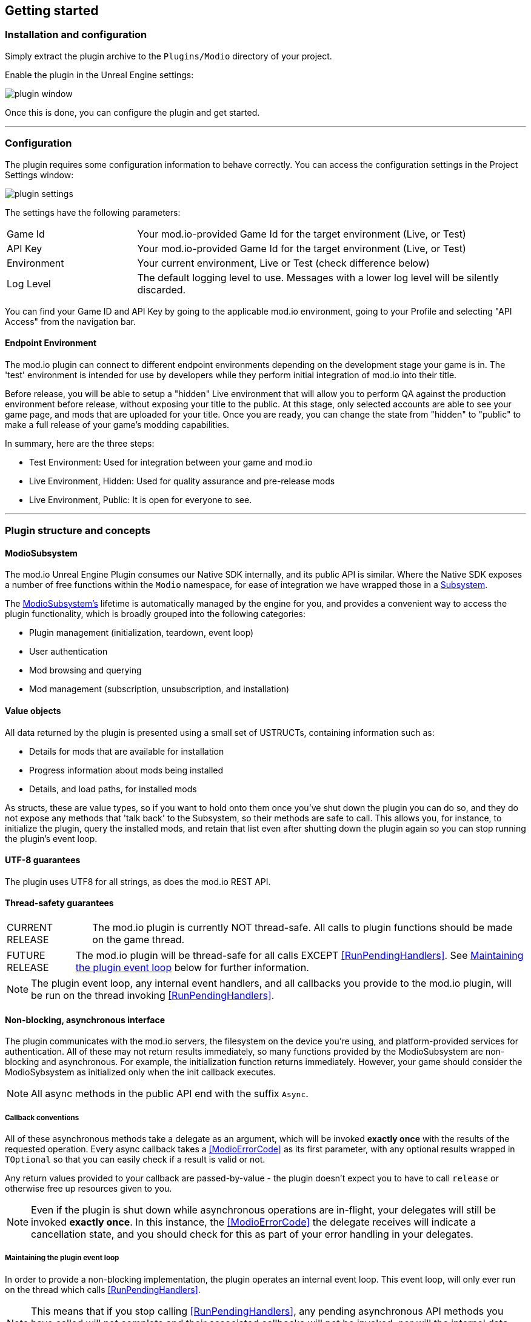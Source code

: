== Getting started

=== Installation and configuration

Simply extract the plugin archive to the `Plugins/Modio` directory of your project.  

Enable the plugin in the Unreal Engine settings:

image::img/plugin_window.png[]

Once this is done, you can configure the plugin and get started.

'''

=== Configuration

The plugin requires some configuration information to behave correctly. You can access the configuration settings in the Project Settings window:

image::img/plugin_settings.png[]

The settings have the following parameters:

[.stretch,stripes=odd,frame=none, cols="25%,~"]
|===
|[.paramname]#Game Id#|Your mod.io-provided Game Id for the target environment (Live, or Test)
|[.paramname]#API Key#|Your mod.io-provided Game Id for the target environment (Live, or Test)
|[.paramname]#Environment#|Your current environment, Live or Test (check difference below)
|[.paramname]#Log Level#|The default logging level to use. Messages with a lower log level will be silently discarded.

|===

You can find your Game ID and API Key by going to the applicable mod.io environment, going to your Profile and selecting "API Access" from the navigation bar.

==== Endpoint Environment

The mod.io plugin can connect to different endpoint environments depending on the development stage your game is in. The 'test' environment is intended for use by developers while they perform initial integration of mod.io into their title.

Before release, you will be able to setup a "hidden" Live environment that will allow you to perform QA against the production environment before release, without exposing your title to the public. At this stage, only selected accounts are able to see your game page, and mods that are uploaded for your title. Once you are ready, you can change the state from "hidden" to "public" to make a full release of your game's modding capabilities.

In summary, here are the three steps:

* Test Environment: Used for integration between your game and mod.io
* Live Environment, Hidden: Used for quality assurance and pre-release mods
* Live Environment, Public: It is open for everyone to see.

'''

=== Plugin structure and concepts

[[modio_subsystem,ModioSubsystem]]
==== ModioSubsystem
The mod.io Unreal Engine Plugin consumes our Native SDK internally, and its public API is similar. Where the Native SDK exposes a number of free functions within the `Modio` namespace, for ease of integration we have wrapped those in a https://docs.unrealengine.com/4.26/en-US/ProgrammingAndScripting/Subsystems/[Subsystem].

The <<ModioSubsystem,ModioSubsystem's>> lifetime is automatically managed by the engine for you, and provides a convenient way to access the plugin functionality, which is broadly grouped into the following categories:

* Plugin management (initialization, teardown, event loop)
* User authentication
* Mod browsing and querying
* Mod management (subscription, unsubscription, and installation)


==== Value objects
All data returned by the plugin is presented using a small set of USTRUCTs, containing information such as:

* Details for mods that are available for installation
* Progress information about mods being installed
* Details, and load paths, for installed mods

As structs, these are value types, so if you want to hold onto them once you've shut down the plugin you can do so, and they do not expose any methods that 'talk back' to the Subsystem, so their methods are safe to call.
This allows you, for instance, to initialize the plugin, query the installed mods, and retain that list even after shutting down the plugin again so you can stop running the plugin's event loop. 

==== UTF-8 guarantees

The plugin uses UTF8 for all strings, as does the mod.io REST API. 

==== Thread-safety guarantees

[caption=CURRENT RELEASE] 
NOTE: The mod.io plugin is currently NOT thread-safe. All calls to plugin functions should be made on the game thread.

[caption=FUTURE RELEASE] 
NOTE: The mod.io plugin will be thread-safe for all calls EXCEPT <<RunPendingHandlers>>. See <<Maintaining the plugin event loop>> below for further information. 

NOTE: The plugin event loop, any internal event handlers, and all callbacks you provide to the mod.io plugin, will be run on the thread invoking <<RunPendingHandlers>>.

==== Non-blocking, asynchronous interface

The plugin communicates with the mod.io servers, the filesystem on the device you're using, and platform-provided services for authentication. All of these may not return results immediately, so many functions provided by the ModioSubsystem are non-blocking and asynchronous. For example, the initialization function returns immediately. However, your game should consider the ModioSybsystem as initialized only when the init callback executes.

NOTE: All async methods in the public API end with the suffix `Async`. 

===== Callback conventions
All of these asynchronous methods take a delegate as an argument, which will be invoked *exactly once* with the results of the requested operation. 
Every async callback takes a <<ModioErrorCode>> as its first parameter, with any optional results wrapped in `TOptional` so that you can easily check if a result is valid or not. 

Any return values provided to your callback are passed-by-value - the plugin doesn't expect you to have to call `release` or otherwise free up resources given to you. 

NOTE: Even if the plugin is shut down while asynchronous operations are in-flight, your delegates will still be invoked *exactly once*. In this instance, the <<ModioErrorCode>> the delegate receives will indicate a cancellation state, and you should check for this as part of your error handling in your delegates.

===== Maintaining the plugin event loop

In order to provide a non-blocking implementation, the plugin operates an internal event loop. This event loop, will only ever run on the thread which calls <<RunPendingHandlers>>.

NOTE: This means that if you stop calling <<RunPendingHandlers>>, any pending asynchronous API methods you have called will not complete and their associated callbacks will not be invoked, nor will the internal data allocated for those operations be freed.


==== User Sessions

The mod.io plugin runs on a per-platform-user basis. If you are using the plugin on a platform that requires user switching support, it is a requirement that you call <<K2_ShutdownAsync>> and then re-initialize the plugin with <<K2_InitializeAsync>> with a different User Session. Generating a stable User Session ID per platform-specific user will ensure that if the incoming user has already authenticated to mod.io on this device for this game, they won't need to do so again unless their authentication token has expired.

==== Session IDs
Session IDs are generated by the developer and can be whatever you like as long as they are deterministic/stable. 
They essentially create a 'scope' or a 'local profile' for the current user to live in, so that a single system can support multiple authenticated users side-by-side without requiring deauthentication of the previous user. 
On console platforms, we suggest that this be a string representation of the platform-provided user ID, as this gives the best experience when it comes to things like user switching. 

Internally, the session ID is used to create a folder which then in turn contains the authentication information and cached profile of the authenticated user if any. For example, a game using the GDK on XBox, using a sanitized string representation of the xbox live ID as the session ID, would have a folder structure in the persistent storage like the following:

[source]
----
<persistent storage>/mod.io/<game ID>/<Xbox Live ID #1>/<cached auth/profile data for Xbox Live User #1>
<persistent storage>/mod.io/<game ID>/<Xbox Live ID #2>/<cached auth/profile data for Xbox Live User #2>
----

What this means, is when your game starts, you can detect the user associated with the current controller, pass in the stable string representation of their ID as the session ID, and if the user has authenticated with mod.io the previous time they played the game on that device, then their authentication status would be maintained.

In the case of a PC title with user-provided profile names, the same folder structure would be more like the following:

[source]
----
%USERDATA%/mod.io/<game ID>/MyProfile1/<cached auth/profile data for mod.io account #1>
%USERDATA%/mod.io/<game ID>/SomeOtherProfile/<cached auth/profile data for mod.io account #2>
%USERDATA%/mod.io/<game ID>/ThirdUserSpecifiedProfileName/<cached auth/profile data for mod.io account #3>
----

This allows multiple players, for example siblings, to each have their own session, that lives in the same Windows account.

==== Error handling

Many functions in the plugin interface either return, or provide as the first parameter to your delegate, a <<ModioErrorCode>> value. This is essentially an opaque wrapper around a numeric error code with a category and an associated string message. 

The plugin doesn't attempt to predict what your error-handling logic or requirements are: instead, we return the error code to you so you can decide what to do. For instance, if you call a function and receive an error code matching a network error condition, do you want to close down the plugin? Retry again according to custom back-off logic? That decision is left to the consuming application. 

For more details on the error codes and how to inspect their values, please see <<Plugin quick-start: Error Handling>> and <<ModioErrorCode>>.

==== Mod Data Directory

The plugin stores mods in a game-specific directory in the following directory by default:

[stripes=odd,frame=none,cols="1,^1,^1"]
|===
| Windows                    | Linux                    | OSX
|`${FolderID_Public}/mod.io` | `${USER_HOME}/mod.io`    | `${USER_HOME}/Library/Application Support/mod.io`
|===

However, this value can be overridden in one of two ways:

* Globally for a system account
+
On first run of a game using the plugin, `${FOLDERID_LocalAppData}/mod.io/globalsettings.json` will be created. 
+
This JSON object contains a `RootLocalDataPath` element - changing the string here to a valid path on disk will globally redirect the mod installation directory for *ALL* games using the mod.io Unreal Engine Plugin or Native SDK for the current system account. 
+
NOTE: Changing this value while the SDK is initialized is not supported and behaviour is undefined.

* Per-game for a system account   
+
Per-game settings are stored in `${FOLDERID_LocalAppData}/mod.io/${GameId}/${mod.io user string}/user.json`. 
+
*Adding* a `RootLocalDataPath` element to this file will redirect the mod installation directory for this specific game only, for the current system account. Removing this value will cause the game to revert back to the global value in `globalsettings.json`.



'''

=== Plugin quick-start: Initialization and Teardown

As mentioned in <<Maintaining the plugin event loop>>, the plugin's internal event loop requires care and attention in the form of <<RunPendingHandlers>>.
For best performance it should be called at least once per frame, so it should either go into your project's main loop or into a `tick`-style function on an appropriate controller/manager object. 

.Blueprint Example
[%collapsible]
====

image::img/run_pending_handlers.png[]

When you are ready to initialize the plugin for the current user, you'll need to call <<K2_InitializeAsync>>, passing in an instance of `FModioInitializeOptions`, and a delegate so you know when the plugin is initialized correctly. 

image::img/initasync_customoptions.png[]

If you have configured your game's API Key, ID and environment via the Plugin Settings window as in <<Configuration>>, you can use the convenience function <<Get Project Initialize Options>>:

image::img/initasync_getoptions.png[]

.Notes
* The error-handling in this sample has been omitted. See <<Plugin quick-start: Error Handling>> for more information on error handling. 
* To fully initialize the SDK, you must receive confirmation from the callback. Consider that most functions return after invocation, nonetheless, their effects are only visible in their callback function

====

.C++ Example
[%collapsible]
====

[source,c++]
----
void UModioManager::Init()
{
	if (GEngine->GetEngineSubsystem<UModioSubsystem>())
	{
		GEngine->GetEngineSubsystem<UModioSubsystem>()->InitializeAsync(UModioSDKLibrary::GetProjectInitializeOptions(), FOnErrorOnlyDelegateFast::CreateUObject(this, &UModioManager::OnInitCallback));
	}
	
	UE_LOG(LogModioGame, Log, TEXT("Initializing Modio SDK"));
}

void UModioManager::OnInitCallback(FModioErrorCode ErrorCode)
{
    UE_LOG(LogModioGame, Log, TEXT("Error initializing Modio SDK, the error code was %s"), *ErrorCode.GetErrorMessage());
}

void UModioManager::Tick(float DeltaTime)
{
	if (GEngine->GetEngineSubsystem<UModioSubsystem>())
	{
		GEngine->GetEngineSubsystem<UModioSubsystem>()->RunPendingHandlers();
	}
}
----

====

Doing the reverse and shutting down the plugin is equally simple. 

.Blueprint Example
[%collapsible]
====

image::img/shutdownasync_runhandlers.png[]

====

.C++ Example
[%collapsible]
====

[source,c++]
----

void UModioManager::Shutdown()
{
	if (GEngine->GetEngineSubsystem<UModioSubsystem>())
	{
		GEngine->GetEngineSubsystem<UModioSubsystem>()->ShutdownAsync(FOnErrorOnlyDelegateFast::CreateUObject(this, &UModioManager::OnShutdownCallback));
	}
}

void UModioManager::OnShutdownCallback(FModioErrorCode ErrorCode)
{
	UE_LOG(LogModioGame, Log, TEXT("Shutdown failed, error code was %s"), *ErrorCode.GetErrorMessage());
}
----

====


.Notes
* You will need to continue to call <<RunPendingHandlers>> while the async shutdown is in progress to allow for intermediate handlers to finish running, and for your in-flight calls to return with an error code indicating cancellation.


'''

=== Plugin quick-start: User Authentication

Mod.io provides two ways for users to create an account to use the service: email authentication, and single sign on (SSO) through an external authentication partner. The flow for these is slightly different.

==== Email authentication

Mod.io allows users to create an account on the mod.io website using an email address. Once the user has accepted the mod.io Terms of Use and created an account, they can use that email address to log in and access mod.io services in your game. 

Email authentication involves:
    1. Submitting the user's email address
    2. The user retrieving the one-time code mod.io sends to that address (externally to your application)
    3. Submitting the code provided by the user

===== Submitting an email address

You can request an email authentication code to be sent to a users email address.

.Blueprint Example
[%collapsible]
====

From Blueprint, you can use the <<K2_RequestEmailAuthCodeAsync>> node.

image::img/request_email_auth_code.png[]

====

.C++ Example
[%collapsible]
====

[source,c++]
----
void UModioManager::RequestEmailAuthCode(const FString &EmailAddress)
{
	if (GEngine->GetEngineSubsystem<UModioSubsystem>())
	{
		GEngine->GetEngineSubsystem<UModioSubsystem>()->RequestEmailAuthCodeAsync(FModioEmailAddress(*EmailAddress), FOnErrorOnlyDelegateFast::CreateUObject(this, &UModioManager::OnRequestEmailCodeMailSentCallback));
	}
}

void UModioManager::OnRequestEmailCodeMailSentCallback(FModioErrorCode ErrorCode)
{
	UE_LOG(LogModioGame, Log, TEXT("Requesting email auth code failed, error code was %s"), *ErrorCode.GetErrorMessage());
}
----

====
Once this is done, prompt the user to check their email address and provide them with a way to enter the code that was sent to them. 

This code can then be sent to the mod.io server to finalize the user's authentication. 

===== Submitting an email authentication code

Submitting an email authentication code is very similar to the process for requesting the code. 

.Blueprint Example
[%collapsible]
====

You can do this by calling <<K2_AuthenticateUserEmailAsync>>.

image::img/authenticate_user_email.png[]

====

.C++ Example
[%collapsible]
====

[source,c++]
----

void UModioManager::AuthenticateUserEmail(const FString& AuthCode)
{
	if (GEngine->GetEngineSubsystem<UModioSubsystem>())
	{
		GEngine->GetEngineSubsystem<UModioSubsystem>()->AuthenticateUserEmailAsync(FModioEmailAuthCode(*AuthCode), FOnErrorOnlyDelegateFast::CreateUObject(this, &UModioManager::OnAuthenticateUserEmailCallback));
	}
}

void UModioManager::OnAuthenticateUserEmailCallback(FModioErrorCode ErrorCode)
{
	UE_LOG(LogModioGame, Log, TEXT("Email auth code failed, error code was %s"), *ErrorCode.GetErrorMessage());
}

----

====

Once this completes successfully, the user is authenticated and you can then manage the user's subscriptions. 

==== SSO/External authentication

Mod.io features single sign on authentication from a number of external providers. This currently includes:

    * Xbox Live
	* Steam
    * GoG
    * Itch
    * Switch
    * Discord

In order to use SSO with mod.io, a user must have accepted the mod.io Terms of Use in order to create an account. 

This means the external authentication flow is the following:

    1. Call <<K2_AuthenticateUserExternalAsync>> , passing in any provider-specific parameters, setting `AuthenticationParams::bUserHasAcceptedTerms` to false, and indicating which authentication provider you wish to use
    2. Check the error code in the callback - if it indicates the user has not yet created an account or accepted the terms, call <<K2_GetTermsOfUseAsync>> and display the provided information to your user
    3. If the user clicks the OK/affirmative button on your screen displaying the terms of use, repeat the call in step 1 but setting `AuthenticationParams::bUserHasAcceptedTerms` to *true*
    4. Check the error code in the callback - a false-y error code indicates that authentication was successful, and users can now install and manage mods and subscriptions.

Here's what steps 1 and 2 might look like in Blueprint:

image::img/authenticate_user_external.png[]

Note that the SDK will automatically URL encode parameters (such as the auth token) when making the request.

===== Steam Authentication Example

In order to use the Steam authentication functionality, you must add your games https://partner.steamgames.com/apps/sdkauth[Encrypted App Ticket Key] from Steamworks. On your games profile on mod.io, go to Edit > Options and add the key. You can then call <<K2_AuthenticateUserExternalAsync>> and provide the users Encrypted App Ticket as the Auth Token. Note that the Auth Token must be Base64 encoded when passed 

Below is a sample Blueprint method that will get the users current Encrypted App Ticket that you can use in your Authentication request. Add this to a BlueprintLibrary in your games codebase.

.C++ Example
[%collapsible]
====
[source,c++]
----
DECLARE_DYNAMIC_MULTICAST_DELEGATE_TwoParams(FOnGetTicket, int32, LocalUserNum, FString, TokenData);
UFUNCTION(BlueprintCallable)
static void GetSteamAuthTicket(int32 LocalUserNum, FOnGetTicket Callback)
{
    //Get the steam subsystem
    FOnlineSubsystemSteam* SteamSubsystem = static_cast<FOnlineSubsystemSteam*>(IOnlineSubsystem::Get());
    //Add a handler to the subsystem for when the ticket has been retrieved
    SteamSubsystem->GetEncryptedAppTicketInterface()->OnEncryptedAppTicketResultDelegate.AddLambda(
        [LocalUserNum, OnComplete = Callback](bool bEncryptedDataAvailable, int32 ResultCode) {
            
            TArray<uint8> TokenData;
            if (bEncryptedDataAvailable)
            {
                //If the ticket was retrieved successfully, get its data
                SteamSubsystem->GetEncryptedAppTicketInterface()->GetEncryptedAppTicket(TokenData);
            }
            //Call the user callback with the base64-encoded ticket, ready for submission via AuthenticateUserExternalAsync
            OnComplete.ExecuteIfBound(LocalUserNum, FBase64::Encode(TokenData));
        });
    //Begin the actual async request for the ticket, which will invoke the above lambda when it completes
    SteamSubsystem->GetEncryptedAppTicketInterface()->RequestEncryptedAppTicket(nullptr, 0);
}
----
Note that if you are on 4.27 or above, Epic provides a helper method in OnlineIdentityInterface::GetLinkedAccountAuthToken that will get the current account's auth token without having to take a direct dependency on FOnlineSubsystemSteam. Ensure that the token is Base64 encoded when being passed to <<K2_AuthenticateUserExternalAsync>>.
====

==== Token Lifetime & Re-Authentication

By default, tokens issued via email token exchange have a lifetime of 1 year. You can verify that a user has been successfully authenticated by using <<QueryUserProfile>>. A success and non-null result indicates that a user has been authenticated.

If a user is not authenticated for any reason (for instance their token has been invalidated by changing their password, or their profile data has been removed from their device) then you should prompt them for the authentication flow.

'''

=== Plugin quick-start: Browsing available mods

Now that you've followed the instructions in <<Plugin quick-start: Initialization and Teardown>> you can begin to query the available mods for information you can display to your end users. The ListMods methods support filtering, allowing for pagination, result limits, filtering by tag etc. By default, the filter asks for the first 100 results (the maximum number returnable in a query), sorting by mod ID.

.Blueprint Example
[%collapsible]
====

The primary way this is done is through <<K2_ListAllModsAsync>>.

image::img/list_all_mods.png[]

To search for a specific query string, sort in a different order, or combine different filters, you can use a <<ModioFilterParams>> object like this:

image::img/list_all_mods_filter.png[]

====

.C++ Example
[%collapsible]
====
[source,c++]
----
void UModioManager::ListAllMods()
{
	if (GEngine->GetEngineSubsystem<UModioSubsystem>())
	{
		FModioFilterParams Filter;
		Filter.PagedResults(1, 5).IndexedResults(3, 5).WithTags("Multiplayer").SortBy(EModioSortFieldType::ID, EModioSortDirection::Descending);

		GEngine->GetEngineSubsystem<UModioSubsystem>()->ListAllModsAsync(Filter, FOnListAllModsDelegateFast::CreateUObject(this, &UModioManager::OnListAllModsCallback));
	}
}

void UModioManager::OnListAllModsCallback(FModioErrorCode ErrorCode, TOptional<FModioModInfoList> OptionalModList)
{
	// Ensure we don't have an error code
	if (ErrorCode == false)
	{
		// ModList is guaranteed to be valid if there is no error
		TArray<FModioModInfo> ModInfo = OptionalModList.GetValue().GetRawList();

		// Do something with ModInfo

		// You can use OptionalModList().GetValue().Paged related methods to make further paginated requests if required
	}
}

----
====


'''

=== Plugin quick-start: Mod subscriptions and management

So you've shown the user some mods based on a query they've submitted through your UI, and the user has picked one that they'd like to install. How do you begin the installation process, and once the mod is installed how do you know what files to be loading into memory?

==== Mod subscriptions

A user indicates that they want to have a mod installed by 'subscribing' to it. Subscriptions are stored on the mod.io servers and associated to a user's mod.io account. 

When a user 'unsubscribes' to a mod, they're indicating they'd like to have that mod uninstalled from any device they're logged in on. 

.Blueprint Example
[%collapsible]
====


The API for managing subscriptions is simple and consists of a call to either <<K2_SubscribeToModAsync>> or <<K2_UnsubscribeFromModAsync>> with the ID of the mod in question and a delegate to receive the status of the request:

image::img/subscribe_to_mod.png[]


image::img/unsubscribe_from_mod.png[]

====

.C++ Example
[%collapsible]
====
[source,c++]
----

void UModioManager::SubscribeToMod(FModioModID ModId)
{
	if (GEngine->GetEngineSubsystem<UModioSubsystem>())
	{
		GEngine->GetEngineSubsystem<UModioSubsystem>()->SubscribeToModAsync(ModId, FOnErrorOnlyDelegateFast::CreateUObject(this, &UModioManager::OnSubscribeToModCallback, ModId));
	}
}

void UModioManager::OnSubscribeToModCallback(FModioErrorCode ErrorCode, FModioModID ModId)
{
	// Do something with the successfully subscribed Mod ID
}

void UModioManager::UnsubscribeFromMod(FModioModID ModId)
{
	if (GEngine->GetEngineSubsystem<UModioSubsystem>())
	{
		GEngine->GetEngineSubsystem<UModioSubsystem>()->UnsubscribeFromModAsync(ModId, FOnErrorOnlyDelegateFast::CreateUObject(this, &UModioManager::OnUnsubscribeFromModCallback, ModId));
	}
}

void UModioManager::OnUnsubscribeFromModCallback(FModioErrorCode ErrorCode, FModioModId ModId)
{
	// Do something with the successfully unsubscribed Mod ID
}

----
====


Note that in order for a user to be able to subscribe or unsubscribe from mods, mod management has to be enabled.


===== External subscription changes

Because the mod.io service is available as a website as well as integration within your applications, users can manage their subscriptions (and therefore installations) outside of your application. This means that we need to be able to query the server for any external subscription changes. To do this, you will need to fetch external updates  <<K2_FetchExternalUpdatesAsync>> to synchronise the server state with the plugin's local subscriptions.

.Blueprint Example
[%collapsible]
====

You can use <<K2_FetchExternalUpdatesAsync>> from Blueprint:

image::img/fetch_external_updates.png[]

====

.C++ Example
[%collapsible]
====
[source,c++]
----

void UModioManager::FetchExternalUpdates()
{
	if (GEngine->GetEngineSubsystem<UModioSubsystem>())
	{
		GEngine->GetEngineSubsystem<UModioSubsystem>()->FetchExternalUpdatesAsync(FOnErrorOnlyDelegateFast::CreateUObject(this, &UModioManager::OnFetchExternalUpdatesCallback));
	}
}

void UModioManager::OnFetchExternalUpdatesCallback(FModioErrorCode ErrorCode)
{

}

----
====

NOTE: You should call <<K2_FetchExternalUpdatesAsync>> sparingly, at times you want to ensure that the state is up-to-date. Alternatively, we recommend calling it based on user input such as a button in your UI, so you don't make spurious update checks. 

===== Checking the user subscription list

In order to see which mods the user has subscribed to, call <<QueryUserSubscriptions>> to retrieve a collection of <<ModioModCollectionEntry>> objects, one for each subscribed mod. 
Each of these objects contains the mod's state, profile information, ID, and other data, suitable for showing users a list of their subscriptions.

NOTE: This collection includes mods that are still in the process of being installed! Make sure to check the result of <<GetModState>> before trying to load files from the mods in this collection, or alternatively use <<QueryUserInstallations>> as described in <<Retrieving mod directory paths for loading>>.

.Blueprint Example
[%collapsible]
====

image::img/query_user_subscriptions.png[]

====

.C++ Example
[%collapsible]
====
[source,c++]
----

void UModioManager::FetchExternalUpdates()
{
	if (GEngine->GetEngineSubsystem<UModioSubsystem>())
	{
		TMap<FModioModID, FModioModCollectionEntry> SubscribedMods = GEngine->GetEngineSubsystem<UModioSubsystem>()->QueryUserSubscriptions();

		// Do something with Subscribed Mods ie display on a UI
	}
}

----

====

==== Installation management, mod paths

So a subscription marks a mod as requiring installation, and an unsubscription indicates uninstallation, but how do you actually control when the plugin *does* those things? After all, you don't want a mod to be uninstalled after your main program has loaded those files into memory, locking them from deletion. Likewise, you probably don't want to be using networking or processor resources during gameplay for downloading mods. In order to give you control over when these processes occur, without forcing you to shut down the plugin entirely, you can call <<K2_EnableModManagement>> and <<DisableModManagement>>.

In order to display a notification to your users when a mod is finished installing or updating, <<K2_EnableModManagement>> asks you to provide it with a callback. Because <<K2_EnableModManagement>> is not an async function (ie it doesn't end with *Async), the callback operates differently to asynchronous result callbacks you use elsewhere in the plugin. A callback given to this function will be held by the plugin until a corresponding call to <<DisableModManagement>> or <<K2_ShutdownAsync>>, and the callback will be invoked every time a mod is automatically installed, updated, or uninstalled by the plugin's internal event loop.

.Blueprint Example
[%collapsible]
====

image::img/enable_mod_management.png[]

====

.C++ Example
[%collapsible]
====
[source,c++]
----

void UModioManager::EnableModManagement()
{
	if (GEngine->GetEngineSubsystem<UModioSubsystem>())
	{
		GEngine->GetEngineSubsystem<UModioSubsystem>()->EnableModManagement(FOnModManagementDelegateFast::CreateUObject(this, &UModioManager::OnModManagementEnabledCallback));
	}
}

void UModioManager::OnModManagementEnabledCallback(FModioModManagementEvent ModioModManagementEvent)
{
	switch(ModioModManagementEvent.Event)
	{
	case EModioModManagementEventType::Installed:
		UE_LOG(LogModioGame, Log, TEXT("Received an Installed event for Mod %s"), *ModioModManagementEvent.ID.ToString());
		break;

	case EModioModManagementEventType::Uninstalled: 
		UE_LOG(LogModioGame, Log, TEXT("Received an Uninstalled event for Mod %s"), *ModioModManagementEvent.ID.ToString());
		break;
	case EModioModManagementEventType::Updated:
		UE_LOG(LogModioGame, Log, TEXT("Received an Updated event for Mod %s"), *ModioModManagementEvent.ID.ToString());
		break;

	case EModioModManagementEventType::Uploaded:
		UE_LOG(LogModioGame, Log, TEXT("Received an Uploaded event for Mod %s"), *ModioModManagementEvent.ID.ToString());
		break;

	default:;
	}
}

----
====

While mod management is enabled, the plugin assumes that it has the ability to make changes to the filesystem, including deleting mods that the user has no longer subscribed to. As a result you should make sure that you don't have any open handles to files inside the mod directories when you call <<K2_EnableModManagement>>.

When you want to be able to freely open files in the mod directories, call <<DisableModManagement>> to tell the plugin to finish the current operation but not continue any others. 

Call <<IsModManagementBusy>> to see if mod management is currently updating, installing, or uninstalling a mod. 

.Blueprint Example
[%collapsible]
====

image::img/disable_mod_management.png[]

====

.C++ Example
[%collapsible]
====
[source,c++]
----

void UModioManager::DisableModManagement()
{
	if (GEngine->GetEngineSubsystem<UModioSubsystem>())
	{
		if (GEngine->GetEngineSubsystem<UModioSubsystem>()->IsModManagementBusy() == false)
		{
			GEngine->GetEngineSubsystem<UModioSubsystem>()->DisableModManagement();
		}
	}
}

----
====


===== Retrieving mod directory paths for loading

So now we have the user picking mods and marking them for installation, we're enabling mod management at a point where we don't mind the plugin changing the filesystem, and mods are being installed by the plugin, we now need to know where they are on disk, otherwise you can't load them into your game!

The easiest way to do this is by using <<QueryUserInstallations>>. This function allows you to specify if you want to include outdated mods or not, and will return a collection of <<ModioModCollectionEntry>> objects that you can query for folder paths you can use to load files into your title. 

.Blueprint Example
[%collapsible]
====

image::img/query_user_installations.png[]

====

.C++ Example
[%collapsible]
====
[source,c++]
----

void UModioManager::GetInstalledMods()
{
	if (GEngine->GetEngineSubsystem<UModioSubsystem>())
	{
		TMap<FModioModID, FModioModCollectionEntry> InstalledMods = GEngine->GetEngineSubsystem<UModioSubsystem>()->QueryUserInstallations(false);

		// Do something with each installed mod, ie adding paths/loading the content appropriately
	}
}

----
====

'''

=== Plugin quick-start: Error Handling

NOTE: Error handling in Blueprints is still undergoing improvement. Please let us know if you have any feedback or suggestions for improving it!

Many functions in the plugin, especially asynchronous functions either return a Modio::ErrorCode, or else invoke your passed-in callback with a Modio::ErrorCode as the first parameter.

==== Checking for errors

You can check if a ModioErrorCode represents a success or failure by using the `IsError` node. If the code returns true, then it represents an error.

image::img/is_error.png[]


==== Inspecting ErrorCodes more deeply

Sometimes, this information will be all that is required, just a simple 'success/fail' that you can handle. 

In many cases, however, you will want to perform some degree of inspection on an ErrorCode in order to determine specific information about that error - if nothing else, so that you can display a reason for the failure to the end user.

===== Semantic Queries

In your application, you probably don't need to handle different network errors in different ways, for example. The semantics of networking errors are largely 'try the function again later'.

This is where <<ErrorCodeMatches>> comes in. 

It allows you to query if the error satisfies a particular condition, such as 'does this code represent some kind of networking error', without needing to explicitly check the code against all the individual errors in the category:

image::img/error_code_matches_network_error.png[]

By querying if the error meets a specific condition, you can focus on handling a family of errors (in this case, network transmission errors) without needing to deal with individual errors within that grouping. No more manually checking against individual HttpError values, just a single query. 

By grouping these codes into semantic checks, it also helps you to potentially consolidate your error handling into a more limited set of generic error handlers rather than needing to deal with each potential outcome individually. 

image::img/error_code_matches_chaining.png[]

==== Parameter Validation Errors

Some of the plugin functions may return errors that indicate a parameter or data validation failure. For these cases, the plugin parses the error response from the mod.io API and stores the information about which parameters failed validation until the next network request is performed. If a plugin function returns an error which matches `EModioErrorCondition::InvalidArgsError`, you can call `GetLastValidationError` in your callback to retrieve those errors and display appropriate feedback to the end user. 

image::img/get_last_validation_error.png[]

'''

=== Plugin quick-start: In-game mod submission

Submitting a mod from inside your game and making it visible to other players involves two steps:

* Submission of the mod
* Submission of the mod's data (aka 'the mod file')

These steps are outlined below. Mods can also be edited after submission, as detailed in <<Plugin quick-start: Edit an existing mod>>

==== Submitting a new mod

To submit a mod, you must first create a mod handle using <<K2_GetModCreationHandle>> and use that handle when calling <<K2_SubmitNewModAsync>>. Note that the newly created mod will remain hidden until a mod file is added in the next step.

.Blueprint Example
[%collapsible]
====

image::img/submit_new_mod.png[]

====

.C++ Example
[%collapsible]
====

[source,c++]
----

void UModioManager::SubmitNewMod()
{
	if (GEngine->GetEngineSubsystem<UModioSubsystem>())
	{
		FModioModCreationHandle Handle = GEngine->GetEngineSubsystem<UModioSubsystem>()->GetModCreationHandle();

		FModioCreateModParams Params;
		Params.Name = TEXT("My Awesome Mod");
		Params.Description = TEXT("This is an amazing mod");
		Params.PathToLogoFile = TEXT("C:\\temp\\image.png");

		GEngine->GetEngineSubsystem<UModioSubsystem>()->SubmitNewModAsync(Handle, Params, FOnSubmitNewModDelegateFast::CreateUObject(this, &UModioManager::OnSubmitNewModCallback));
	}
}

void UModioManager::OnSubmitNewModCallback(FModioErrorCode ErrorCode, TOptional<FModioModID> ModId)
{
	if (ErrorCode == false)
	{
		// Mod was submitted successfully. Use ModId to submit some files to it.
	}
}

----

====


==== Submitting a file for a mod

Once you have successfully submitted a mod, you can submit a file for that mod using <<K2_SubmitNewModFileForMod>>. When you submit a file, you pass a <<ModioCreateModFileParams>> containing the directory of the files that you want to submit. The plugin will compress this folder into a zip file and upload it as the active version of the mod. Note that there is no callback for this method; you'll be notified of the completed upload by the Mod Management callbacks.

.Blueprint Example
[%collapsible]
====

After the callback for submitting a mod has completed, you can get the Mod Id to use for file submission.

image::img/submit_new_mod_file.png[]

====

.C++ Example
[%collapsible]
====

[source,c++]
----

void UModioManager::SubmitNewModFile(FModioModID ModId)
{
	if (GEngine->GetEngineSubsystem<UModioSubsystem>())
	{
		FModioCreateModFileParams Params;
		Params.PathToModRootDirectory = TEXT("C:\\temp\\mod_folder");

		GEngine->GetEngineSubsystem<UModioSubsystem>()->SubmitNewModFileForMod(ModId, Params);
	}
}

----

====

=== Plugin quick-start: Edit an existing mod

Mod details can be edited in-game using <<K2_SubmitModChangesAsync>>.  This function allows you to edit multiple parameters with a single call.  It takes an <<FModioModID>> of the mod to edit, an <<FModioEditModParams>> containing one or more parameters to be altered, and a callback that will contain an optional updated <<FModioModInfo>> object on success.

Note that updating the mod file itself is done via <<K2_SubmitNewModFileForMod>>, as detailed in <<Submitting a file for a mod>>.

.Blueprint Example
[%collapsible]
====

image::img/edit_mod.png[]

====

.C++ Example
[%collapsible]
====

Note that it would be more appropriate to pass an <<FModioEditModParams>> with your desired parameters into `UModioManager::EditMod()`, however this example shows their creation within the function to illustrate their use.

[source,c++]
----

void UModioManager::EditMod(FModioModID ModID)
{
	if (GEngine->GetEngineSubsystem<UModioSubsystem>())
	{
		FModioEditModParams EditParams;

		// Add one or more parameters to edit
		EditParams.Name = TEXT("My Edited Mod Name");
		EditParams.Summary = TEXT("My edited summary");
		
		GEngine->GetEngineSubsystem<UModioSubsystem>()->SubmitModChangesAsync(ModID, EditParams, FOnGetModInfoDelegateFast::CreateUObject(this, &UModioManager::OnSubmitModChangesCallback));
	}
}

void UModioManager::OnSubmitModChangesCallback(FModioErrorCode ErrorCode, FModioOptionalModInfo UpdatedInfo)
{
	if (ErrorCode == false)
	{
		// Mod successfully updated. Can display new details from UpdatedInfo etc.
	}
}

----

====

=== Plugin quick-start: User mute/unmute functions

Users have the ability to disable updates from other user's mods. This will prevent mod.io from returning mods authored by the muted user. There are three functions to perform these actions:

* Mute a user
* Unmute a user
* List muted users

NOTE: To perform any of these actions, the muting user must be authenticated.

==== Mute a user

To mute a user, call <<K2_MuteUserAsync>> with the corresponding UserID and a callback, given the asynchronous nature of the function

.Blueprint Example
[%collapsible]
====

image::img/mute_user.png[]

====

.C++ Example
[%collapsible]
====

[source,c++]
----

void UModioManager::MuteAUser(FModioUserID UserID)
{
	if (GEngine->GetEngineSubsystem<UModioSubsystem>())
	{
		GEngine->GetEngineSubsystem<UModioSubsystem>()->MuteUserAsync(UserID, FOnErrorOnlyDelegateFast::CreateUObject(this, &UModioManager::OnMuteUserCallback));
	}
}

void UModioManager::OnMuteUserCallback(FModioErrorCode ErrorCode)
{
	if (ErrorCode == false)
	{
		// User muted successfully.
	}
}

----

====


==== Unmute a user

To perform the inverse operation, unmute a user, call <<K2_UnmuteUserAsync>> with the corresponding UserID and a callback, given the asynchronous nature of the function

.Blueprint Example
[%collapsible]
====

image::img/unmute_user.png[]

====

.C++ Example
[%collapsible]
====

[source,c++]
----

void UModioManager::UnmuteAUser(FModioUserID UserID)
{
	if (GEngine->GetEngineSubsystem<UModioSubsystem>())
	{
		GEngine->GetEngineSubsystem<UModioSubsystem>()->UnmuteUserAsync(UserID, FOnErrorOnlyDelegateFast::CreateUObject(this, &UModioManager::OnUnmuteUserCallback));
	}
}

void UModioManager::OnUnmuteUserCallback(FModioErrorCode ErrorCode)
{
	if (ErrorCode == false)
	{
		// User unmuted successfully.
	}
}
----

====

==== List muted users

<<K2_GetMutedUsersAsync>> returns a list of users previously muted by an authenticated user. 

.Blueprint Example
[%collapsible]
====

image::img/get_muted_users.png[]

====

.C++ Example
[%collapsible]
====

[source,c++]
----

void UModioManager::ListMutedUsers()
{
	if (GEngine->GetEngineSubsystem<UModioSubsystem>())
	{
		GEngine->GetEngineSubsystem<UModioSubsystem>()->GetMutedUsersAsync(FOnMuteUsersDelegateFast::CreateUObject(this, &UModioManager::OnListMutedUsersCallback));
	}
}

void UModioManager::OnListMutedUsersCallback(FModioErrorCode ErrorCode, FModioOptionalUserList MutedUsers)
{
	if (ErrorCode == false)
	{
		// List of muted users retrieved successfully.
	}
}

----

====


